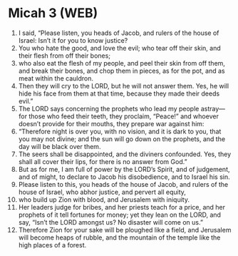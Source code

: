 * Micah 3 (WEB)
:PROPERTIES:
:ID: WEB/33-MIC03
:END:

1. I said, “Please listen, you heads of Jacob, and rulers of the house of Israel: Isn’t it for you to know justice?
2. You who hate the good, and love the evil; who tear off their skin, and their flesh from off their bones;
3. who also eat the flesh of my people, and peel their skin from off them, and break their bones, and chop them in pieces, as for the pot, and as meat within the cauldron.
4. Then they will cry to the LORD, but he will not answer them. Yes, he will hide his face from them at that time, because they made their deeds evil.”
5. The LORD says concerning the prophets who lead my people astray—for those who feed their teeth, they proclaim, “Peace!” and whoever doesn’t provide for their mouths, they prepare war against him:
6. “Therefore night is over you, with no vision, and it is dark to you, that you may not divine; and the sun will go down on the prophets, and the day will be black over them.
7. The seers shall be disappointed, and the diviners confounded. Yes, they shall all cover their lips, for there is no answer from God.”
8. But as for me, I am full of power by the LORD’s Spirit, and of judgement, and of might, to declare to Jacob his disobedience, and to Israel his sin.
9. Please listen to this, you heads of the house of Jacob, and rulers of the house of Israel, who abhor justice, and pervert all equity,
10. who build up Zion with blood, and Jerusalem with iniquity.
11. Her leaders judge for bribes, and her priests teach for a price, and her prophets of it tell fortunes for money; yet they lean on the LORD, and say, “Isn’t the LORD amongst us? No disaster will come on us.”
12. Therefore Zion for your sake will be ploughed like a field, and Jerusalem will become heaps of rubble, and the mountain of the temple like the high places of a forest.
